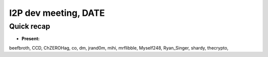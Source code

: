 I2P dev meeting, DATE
=============================

Quick recap
-----------

* **Present:**

beefbroth,
CCD,
ChZEROHag,
co,
dm,
jrand0m,
mihi,
mrflibble,
Myself248,
Ryan_Singer,
shardy,
thecrypto,
